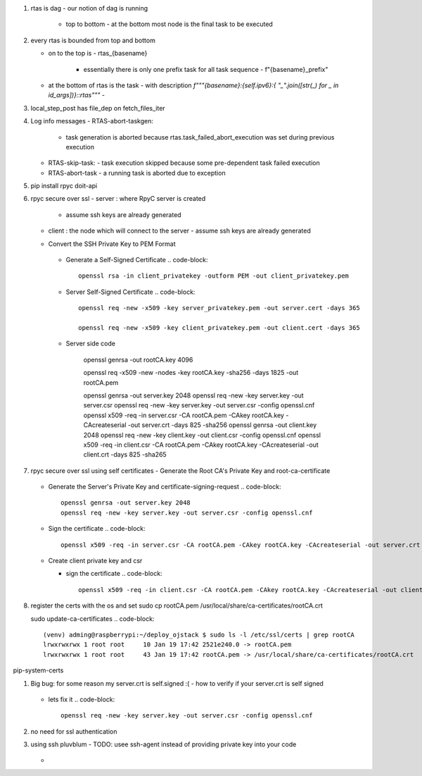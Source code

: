#. rtas is dag
   - our notion of dag is running 
     - top to bottom
       - at the bottom most node is the final task to be executed
	 
#. every rtas is bounded from top and bottom
   
   - on to the top is
     - rtas_{basename}
       - essentially there is only one prefix task for all task sequence
	 - f"{basename}_prefix"
	 
   - at the bottom of rtas is the task
     - with description `f"""{basename}:{self.ipv6}:{ "_".join([str(_) for _ in id_args])}::rtas"""`
     -

#. local_step_post has file_dep on fetch_files_iter     
#. Log info messages
   - RTAS-abort-taskgen:
     - task generation is aborted because rtas.task_failed_abort_execution was set during previous execution
   - RTAS-skip-task:
     - task execution skipped because some pre-dependent task failed execution
   - RTAS-abort-task
     - a running task is aborted due to exception
       
#. pip install
   rpyc doit-api
   
#. rpyc secure over ssl
   - server : where RpyC server is created
     - assume ssh keys are already generated
   - client : the node which will connect to the server
     - assume ssh keys are already generated
       
   -  Convert the SSH Private Key to PEM Format
       .. code-block::
	  openssl rsa -in server_privatekey -outform PEM -out server_privatekey.pem


     -  Generate a Self-Signed Certificate
	.. code-block::
	   openssl rsa -in client_privatekey -outform PEM -out client_privatekey.pem

     - Server Self-Signed Certificate
       .. code-block::
	  openssl req -new -x509 -key server_privatekey.pem -out server.cert -days 365

	  openssl req -new -x509 -key client_privatekey.pem -out client.cert -days 365


     - Server side code
       
	  
	openssl genrsa -out rootCA.key 4096

	openssl req -x509 -new -nodes -key rootCA.key -sha256 -days 1825 -out rootCA.pem

	openssl genrsa -out server.key 2048
	openssl req -new -key server.key -out server.csr
	openssl req -new -key server.key -out server.csr -config openssl.cnf
	openssl x509 -req -in server.csr -CA rootCA.pem -CAkey rootCA.key -CAcreateserial -out server.crt -days 825 -sha256
	openssl genrsa -out client.key 2048
	openssl req -new -key client.key -out client.csr -config openssl.cnf
	openssl x509 -req -in client.csr -CA rootCA.pem -CAkey rootCA.key -CAcreateserial -out client.crt -days 825 -sha265
	
#. rpyc secure over ssl using self certificates
   - Generate the Root CA's Private Key and root-ca-certificate
     .. code-block::
	openssl genrsa -out rootCA.key 4096

	openssl req -x509 -new -nodes -key rootCA.key -sha256 -days 1825 -out rootCA.pem

   - Generate the Server's Private Key and certificate-signing-request
     .. code-block::
	openssl genrsa -out server.key 2048
	openssl req -new -key server.key -out server.csr -config openssl.cnf

   - Sign the certificate
     .. code-block::
	openssl x509 -req -in server.csr -CA rootCA.pem -CAkey rootCA.key -CAcreateserial -out server.crt -days 825 -sha256

   - Create client private key and csr

     .. code-block::
	openssl genrsa -out client.key 2048
	openssl req -new -key client.key -out client.csr -config openssl.cnf

     - sign the certificate
       .. code-block::
	  openssl x509 -req -in client.csr -CA rootCA.pem -CAkey rootCA.key -CAcreateserial -out client.crt -days 825 -sha256


#. register the certs with the os and set
   sudo cp rootCA.pem /usr/local/share/ca-certificates/rootCA.crt

   sudo update-ca-certificates
   .. code-block::
      (venv) adming@raspberrypi:~/deploy_ojstack $ sudo ls -l /etc/ssl/certs | grep rootCA
      lrwxrwxrwx 1 root root     10 Jan 19 17:42 2521e240.0 -> rootCA.pem
      lrwxrwxrwx 1 root root     43 Jan 19 17:42 rootCA.pem -> /usr/local/share/ca-certificates/rootCA.crt

pip-system-certs

#. Big bug: for some reason my server.crt is self.signed :(
   - how to verify if your server.crt is self signed
     .. code-block::
	openssl verify -CAfile server.crt server.crt

	should return ok

	and
	openssl verify -CAfile rootCA.pem server.crt
	should return error
	C = IN, ST = KARNATAKA, L = BENGALURU, O = Monallabs, OU = Cloudworks, CN = monallabs.in
	error 29 at 1 depth lookup:subject issuer mismatch
	C = IN, ST = KARNATAKA, L = BENGALURU, O = Monallabs, OU = Cloudworks, CN = monallabs.in
	error 29 at 1 depth lookup:subject issuer mismatch
	C = IN, ST = KARNATAKA, L = BENGALURU, O = Monallabs, OU = Cloudworks, CN = monallabs.in
	error 29 at 1 depth lookup:subject issuer mismatch

   - lets fix it
     .. code-block::
	
	openssl req -new -key server.key -out server.csr -config openssl.cnf
#. no need for ssl authentication

#. using ssh pluvblum
   - TODO: usee ssh-agent instead of providing private key into your code
     .. code-block::
	eval $(ssh-agent)
	ssh-add ~/.ssh/id_rsa
   - 
